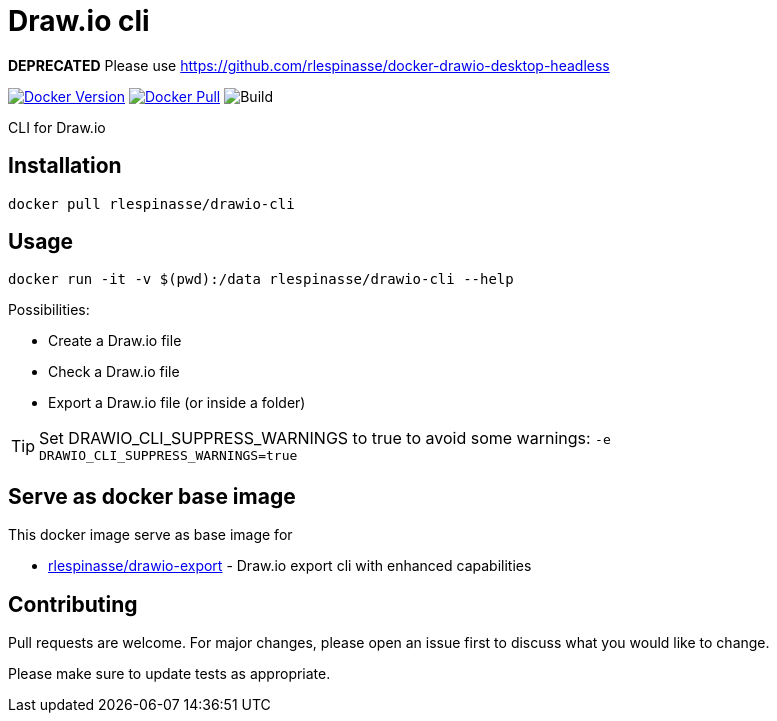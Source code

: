 = Draw.io cli

**DEPRECATED** Please use https://github.com/rlespinasse/docker-drawio-desktop-headless

image:https://img.shields.io/docker/v/rlespinasse/drawio-cli[Docker Version,link=https://hub.docker.com/r/rlespinasse/drawio-cli]
image:https://img.shields.io/docker/pulls/rlespinasse/drawio-cli[Docker Pull,link=https://hub.docker.com/r/rlespinasse/drawio-cli]
image:https://github.com/rlespinasse/drawio-cli/workflows/Build/badge.svg[Build]

CLI for Draw.io

== Installation

[source,bash]
----
docker pull rlespinasse/drawio-cli
----

== Usage

[source,bash]
----
docker run -it -v $(pwd):/data rlespinasse/drawio-cli --help
----

Possibilities:

* Create a Draw.io file
* Check a Draw.io file
* Export a Draw.io file (or inside a folder)

TIP: Set DRAWIO_CLI_SUPPRESS_WARNINGS to true to avoid some warnings: `-e DRAWIO_CLI_SUPPRESS_WARNINGS=true`

== Serve as docker base image

This docker image serve as base image for

* https://github.com/rlespinasse/drawio-export[rlespinasse/drawio-export] - Draw.io export cli with enhanced capabilities

== Contributing

Pull requests are welcome.
For major changes, please open an issue first to discuss what you would like to change.

Please make sure to update tests as appropriate.
